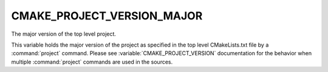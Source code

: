 CMAKE_PROJECT_VERSION_MAJOR
---------------------------

The major version of the top level project.

This variable holds the major version of the project as specified in the top
level CMakeLists.txt file by a :command:`project` command. Please see
:variable:`CMAKE_PROJECT_VERSION` documentation for the behavior when
multiple :command:`project` commands are used in the sources.
